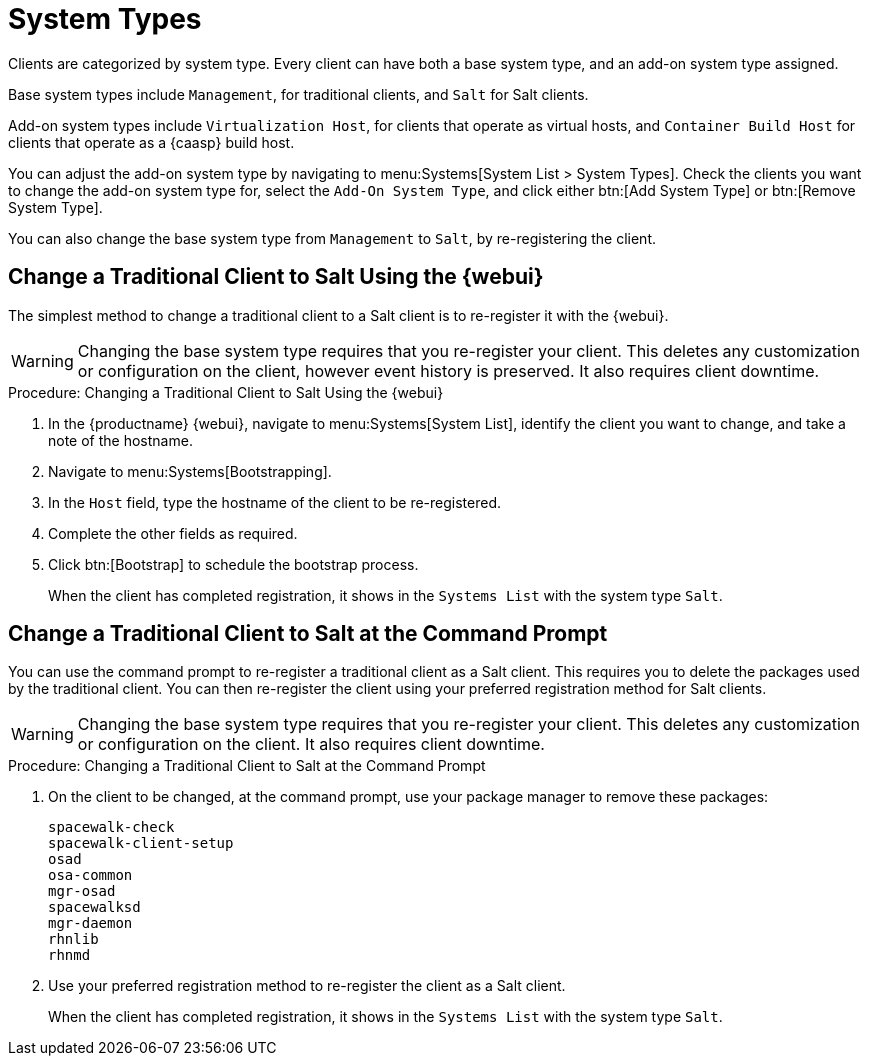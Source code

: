 [[system-types]]
= System Types

Clients are categorized by system type.
Every client can have both a base system type, and an add-on system type assigned.

Base system types include ``Management``, for traditional clients, and ``Salt`` for Salt clients.

Add-on system types include ``Virtualization Host``, for clients that operate as virtual hosts, and ``Container Build Host`` for clients that operate as a {caasp} build host.

You can adjust the add-on system type by navigating to menu:Systems[System List > System Types].
Check the clients you want to change the add-on system type for, select the [guimenu]``Add-On System Type``, and click either btn:[Add System Type] or btn:[Remove System Type].

You can also change the base system type from ``Management`` to ``Salt``, by re-registering the client.



== Change a Traditional Client to Salt Using the {webui}

The simplest method to change a traditional client to a Salt client is to re-register it with the {webui}.

[WARNING]
====
Changing the base system type requires that you re-register your client.
This deletes any customization or configuration on the client, however event history is preserved.
It also requires client downtime.
====


// Not tested --LKB 2020-09-22
.Procedure: Changing a Traditional Client to Salt Using the {webui}
. In the {productname} {webui}, navigate to menu:Systems[System List], identify the client you want to change, and take a note of the hostname.
. Navigate to menu:Systems[Bootstrapping].
. In the [guimenu]``Host`` field, type the hostname of the client to be re-registered.
. Complete the other fields as required.
. Click btn:[Bootstrap] to schedule the bootstrap process.
+
When the client has completed registration, it shows in the [guimenu]``Systems List`` with the system type ``Salt``.



== Change a Traditional Client to Salt at the Command Prompt

You can use the command prompt to re-register a traditional client as a Salt client.
This requires you to delete the packages used by the traditional client.
You can then re-register the client using your preferred registration method for Salt clients.

[WARNING]
====
Changing the base system type requires that you re-register your client.
This deletes any customization or configuration on the client.
It also requires client downtime.
====


// Not tested --LKB 2020-09-22
.Procedure: Changing a Traditional Client to Salt at the Command Prompt
. On the client to be changed, at the command prompt, use your package manager to remove these packages:
+
----
spacewalk-check
spacewalk-client-setup
osad
osa-common
mgr-osad
spacewalksd
mgr-daemon
rhnlib
rhnmd
----
. Use your preferred registration method to re-register the client as a Salt client.
+
When the client has completed registration, it shows in the [guimenu]``Systems List`` with the system type ``Salt``.
